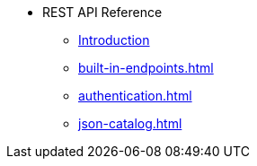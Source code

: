 * REST API Reference
** xref:intro.adoc[Introduction]
** xref:built-in-endpoints.adoc[]
** xref:authentication.adoc[]
** xref:json-catalog.adoc[]